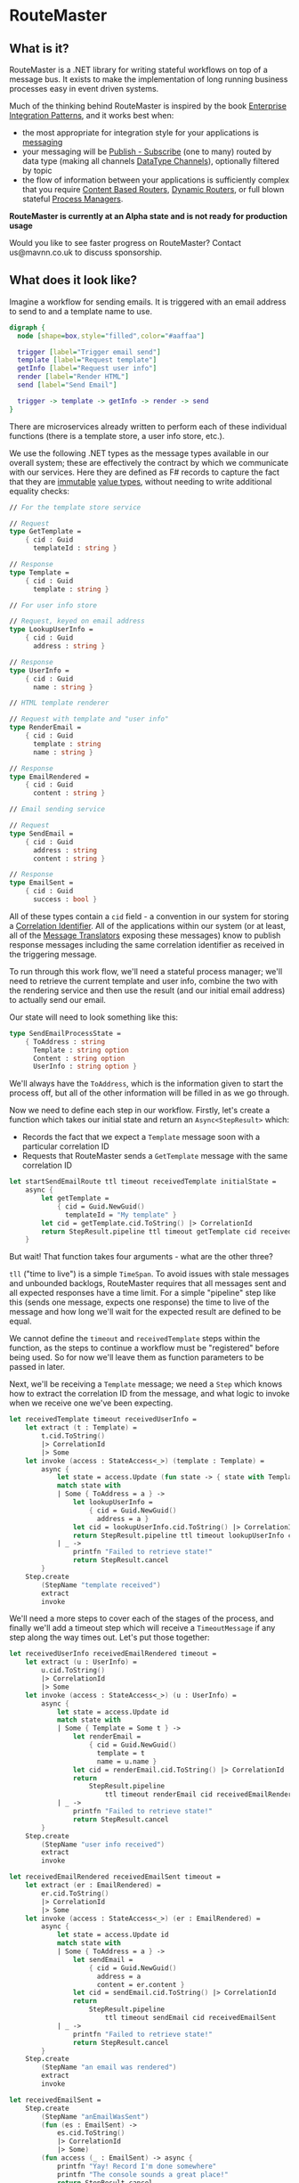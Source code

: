 * RouteMaster

** What is it?

RouteMaster is a .NET library for writing stateful workflows on top of a message bus. It exists to make the implementation of long running business processes easy in event driven systems.

Much of the thinking behind RouteMaster is inspired by the book [[http://www.enterpriseintegrationpatterns.com][Enterprise Integration Patterns]], and it works best when:

- the most appropriate for integration style for your applications is [[http://www.enterpriseintegrationpatterns.com/patterns/messaging/IntegrationStylesIntro.html][messaging]]
- your messaging will be [[http://www.enterpriseintegrationpatterns.com/patterns/messaging/PublishSubscribeChannel.html][Publish - Subscribe]] (one to many) routed by data type (making all channels [[http://www.enterpriseintegrationpatterns.com/patterns/messaging/DatatypeChannel.html][DataType Channels]]), optionally filtered by topic
- the flow of information between your applications is sufficiently complex that you require [[http://www.enterpriseintegrationpatterns.com/patterns/messaging/ContentBasedRouter.html][Content Based Routers]], [[http://www.enterpriseintegrationpatterns.com/patterns/messaging/DynamicRouter.html][Dynamic Routers]], or full blown stateful [[http://www.enterpriseintegrationpatterns.com/patterns/messaging/ProcessManager.html][Process Managers]].

**RouteMaster is currently at an Alpha state and is not ready for production usage**

Would you like to see faster progress on RouteMaster? Contact us@mavnn.co.uk to discuss sponsorship.

** What does it look like?

Imagine a workflow for sending emails. It is triggered with an email address to send to and a template name to use.

#+BEGIN_SRC dot :file email_sender.svg :cmdline -Kdot -Tsvg
digraph { 
  node [shape=box,style="filled",color="#aaffaa"]

  trigger [label="Trigger email send"]
  template [label="Request template"]
  getInfo [label="Request user info"]
  render [label="Render HTML"]
  send [label="Send Email"]

  trigger -> template -> getInfo -> render -> send
}
#+END_SRC

#+RESULTS:
[[file:email_sender.svg]]

There are microservices already written to perform each of these individual functions (there is a template store, a user info store, etc.).

We use the following .NET types as the message types available in our overall system; these are effectively the contract by which we communicate with our services. Here they are defined as F# records to capture the fact that they are [[https://en.wikipedia.org/wiki/Immutable_object][immutable]] [[https://stackoverflow.com/questions/4581579/value-objects-in-ddd-why-immutable][value types]], without needing to write additional equality checks:

#+BEGIN_SRC fsharp
// For the template store service

// Request
type GetTemplate =
    { cid : Guid
      templateId : string }

// Response
type Template =
    { cid : Guid
      template : string }

// For user info store

// Request, keyed on email address
type LookupUserInfo =
    { cid : Guid
      address : string }

// Response
type UserInfo =
    { cid : Guid
      name : string }

// HTML template renderer

// Request with template and "user info"
type RenderEmail =
    { cid : Guid
      template : string
      name : string }

// Response
type EmailRendered =
    { cid : Guid
      content : string }

// Email sending service

// Request
type SendEmail =
    { cid : Guid
      address : string
      content : string }

// Response
type EmailSent =
    { cid : Guid
      success : bool }
#+END_SRC

All of these types contain a =cid= field - a convention in our system for storing a [[http://www.enterpriseintegrationpatterns.com/patterns/messaging/CorrelationIdentifier.html][Correlation Identifier]]. All of the applications within our system (or at least, all of the [[http://www.enterpriseintegrationpatterns.com/patterns/messaging/MessageTranslator.html][Message Translators]] exposing these messages) know to publish response messages including the same correlation identifier as received in the triggering message.

To run through this work flow, we'll need a stateful process manager; we'll need to retrieve the current template and user info, combine the two with the rendering service and then use the result (and our initial email address) to actually send our email.

Our state will need to look something like this:

#+BEGIN_SRC fsharp
type SendEmailProcessState =
    { ToAddress : string
      Template : string option
      Content : string option
      UserInfo : string option }
#+END_SRC

We'll always have the =ToAddress=, which is the information given to start the process off, but all of the other information will be filled in as we go through.

Now we need to define each step in our workflow. Firstly, let's create a function which takes our initial state and return an =Async<StepResult>= which:

- Records the fact that we expect a =Template= message soon with a particular correlation ID
- Requests that RouteMaster sends a =GetTemplate= message with the same correlation ID

#+BEGIN_SRC fsharp
let startSendEmailRoute ttl timeout receivedTemplate initialState =
    async {
        let getTemplate =
            { cid = Guid.NewGuid()
              templateId = "My template" }
        let cid = getTemplate.cid.ToString() |> CorrelationId
        return StepResult.pipeline ttl timeout getTemplate cid receivedTemplate
    }
#+END_SRC

But wait! That function takes four arguments - what are the other three?

=tll= ("time to live") is a simple =TimeSpan=. To avoid issues with stale messages and unbounded backlogs, RouteMaster requires that all messages sent and all expected responses have a time limit. For a simple "pipeline" step like this (sends one message, expects one response) the time to live of the message and how long we'll wait for the expected result are defined to be equal.

We cannot define the =timeout= and =receivedTemplate= steps within the function, as the steps to continue a workflow must be "registered" before being used. So for now we'll leave them as function parameters to be passed in later.

Next, we'll be receiving a =Template= message; we need a =Step= which knows how to extract the correlation ID from the message, and what logic to invoke when we receive one we've been expecting.

#+BEGIN_SRC fsharp
let receivedTemplate timeout receivedUserInfo =
    let extract (t : Template) =
        t.cid.ToString()
        |> CorrelationId
        |> Some
    let invoke (access : StateAccess<_>) (template : Template) =
        async {
            let state = access.Update (fun state -> { state with Template = Some template.template })
            match state with
            | Some { ToAddress = a } ->
                let lookupUserInfo =
                    { cid = Guid.NewGuid()
                      address = a }
                let cid = lookupUserInfo.cid.ToString() |> CorrelationId
                return StepResult.pipeline ttl timeout lookupUserInfo cid receivedUserInfo
            | _ ->
                printfn "Failed to retrieve state!"
                return StepResult.cancel
        }
    Step.create
        (StepName "template received")
        extract
        invoke
#+END_SRC

We'll need a more steps to cover each of the stages of the process, and finally we'll add a timeout step which will receive a =TimeoutMessage= if any step along the way times out. Let's put those together:

#+BEGIN_SRC fsharp
let receivedUserInfo receivedEmailRendered timeout =
    let extract (u : UserInfo) =
        u.cid.ToString()
        |> CorrelationId
        |> Some
    let invoke (access : StateAccess<_>) (u : UserInfo) =
        async {
            let state = access.Update id
            match state with
            | Some { Template = Some t } ->
                let renderEmail =
                    { cid = Guid.NewGuid()
                      template = t
                      name = u.name }
                let cid = renderEmail.cid.ToString() |> CorrelationId
                return
                    StepResult.pipeline
                        ttl timeout renderEmail cid receivedEmailRendered
            | _ ->
                printfn "Failed to retrieve state!"
                return StepResult.cancel
        }
    Step.create
        (StepName "user info received")
        extract
        invoke

let receivedEmailRendered receivedEmailSent timeout =
    let extract (er : EmailRendered) =
        er.cid.ToString()
        |> CorrelationId
        |> Some
    let invoke (access : StateAccess<_>) (er : EmailRendered) =
        async {
            let state = access.Update id
            match state with
            | Some { ToAddress = a } ->
                let sendEmail =
                    { cid = Guid.NewGuid()
                      address = a
                      content = er.content }
                let cid = sendEmail.cid.ToString() |> CorrelationId
                return
                    StepResult.pipeline
                        ttl timeout sendEmail cid receivedEmailSent
            | _ ->
                printfn "Failed to retrieve state!"
                return StepResult.cancel
        }
    Step.create
        (StepName "an email was rendered")
        extract
        invoke

let receivedEmailSent =
    Step.create
        (StepName "anEmailWasSent")
        (fun (es : EmailSent) ->
            es.cid.ToString()
            |> CorrelationId
            |> Some)
        (fun access (_ : EmailSent) -> async {
            printfn "Yay! Record I'm done somewhere"
            printfn "The console sounds a great place!"
            return StepResult.cancel
        })

let receivedTimeout =
    Step.createTimeout (StepName "timeout") (fun _ _ -> async {
        printfn "I should probably tell someone this happened."
        printfn "But I'm only demo code."
        return StepResult.cancel
    })
#+END_SRC

Now we have all of the steps required to build our "Route". To actually connect everything up (persistent storage, connect to the message bus, etc) we need to activate the route.

Activation is the process by which we register all of these lovely pieces of logic with the underlying infrastructure. And to help us remember to do so, our =StepResult= output from each step requires that any subsequent steps are registered.

How does this all work? Well, we call the =RouteMaster.activate= function with two arguments:

- a configuration representing the underlying infrastructure
- a builder function which will be called with a =RouteBuilder=

Out of all this, we need to return a function that knows how to take the initial state of the this route and kick off the first step. Luckily we already have that above - the = startSendEmailRoute= function.

So let's get on with it; because earlier steps in the route require later steps to already be registered before they can be registered themselves, we end up building up the route in reverse order:

#+BEGIN_SRC fsharp
// default time to live
let ttl = TimeSpan.FromMinutes 5.

let buildFunc builder =
    let timeout =
        receivedTimeout
        |> Step.register builder
    let registeredEmailSent =
        Step.register builder receivedEmailSent
    let registeredEmailRendered =
        receivedEmailRendered registeredEmailSent timeout
        |> Step.register builder
    let registeredUserInfo =
        receivedUserInfo registeredEmailRendered timeout
        |> Step.register builder
    let registeredTemplate =
        receivedTemplate registeredUserInfo timeout
        |> Step.register builder
    (fun initial state -> startSendEmailRoute ttl timeout registeredTemplate)

use sendEmailRoute =
    RouteMaster.activate config buildFunc
#+END_SRC

After running this code, =sendEmailRoute= is now active and will start receiving messages from the message bus. Because expected messages are shared between RouteMaster nodes, it will start processing messages which have been expected by any node on the same infrastructure with matching route and step names (route name is part of the config object).

To initiate a new run of the route, we simply call =startRoute= with a initial starter state.

#+BEGIN_SRC fsharp
let nextPerson =
    { ToAddress = "bob@example.com"
      Template = None
      Content = None
      UserInfo = None }
RouteMaster.startRoute sendEmailRoute nextPerson
#+END_SRC

So there you have it - a simple (but stateful) pipeline workflow in =RouteMaster=. Things get more interesting from here!

** What's next?

- C# friendly API
- Documentation
- Nicer abstractions over common patterns such as fork and join
- Support for more State and Transport backends
